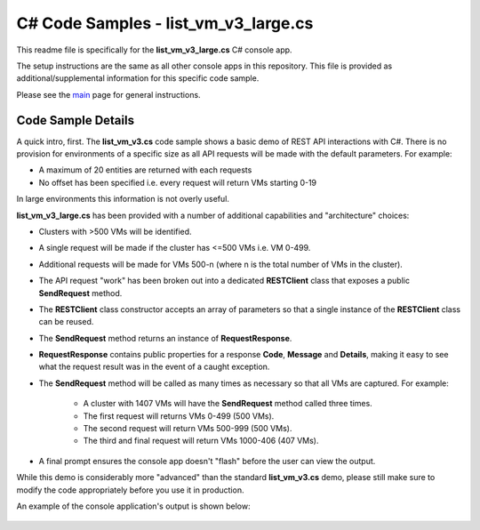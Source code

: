 C# Code Samples - list_vm_v3_large.cs
#####################################

This readme file is specifically for the **list_vm_v3_large.cs** C# console app.

The setup instructions are the same as all other console apps in this repository.  This file is provided as additional/supplemental information for this specific code sample.

Please see the main_ page for general instructions.

Code Sample Details
...................

A quick intro, first.  The **list_vm_v3.cs** code sample shows a basic demo of REST API interactions with C#.  There is no provision for environments of a specific size as all API requests will be made with the default parameters.  For example:

- A maximum of 20 entities are returned with each requests
- No offset has been specified i.e. every request will return VMs starting 0-19

In large environments this information is not overly useful.

**list_vm_v3_large.cs** has been provided with a number of additional capabilities and "architecture" choices:

- Clusters with >500 VMs will be identified.
- A single request will be made if the cluster has <=500 VMs i.e. VM 0-499.
- Additional requests will be made for VMs 500-n (where n is the total number of VMs in the cluster).
- The API request "work" has been broken out into a dedicated **RESTClient** class that exposes a public **SendRequest** method.
- The **RESTClient** class constructor accepts an array of parameters so that a single instance of the **RESTClient** class can be reused.
- The **SendRequest** method returns an instance of **RequestResponse**.
- **RequestResponse** contains public properties for a response **Code**, **Message** and **Details**, making it easy to see what the request result was in the event of a caught exception.
- The **SendRequest** method will be called as many times as necessary so that all VMs are captured.  For example:

   - A cluster with 1407 VMs will have the **SendRequest** method called three times.
   - The first request will returns VMs 0-499 (500 VMs).
   - The second request will return VMs 500-999 (500 VMs).
   - The third and final request will return VMs 1000-406 (407 VMs).

- A final prompt ensures the console app doesn't "flash" before the user can view the output.

While this demo is considerably more "advanced" than the standard **list_vm_v3.cs** demo, please still make sure to modify the code appropriately before you use it in production.

An example of the console application's output is shown below:

   .. figure:: ../app_running_large.png

.. _main: https://github.com/nutanixdev/code-samples/tree/master/csharp